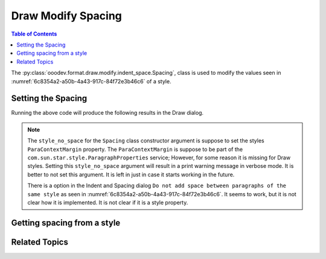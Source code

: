 .. _help_draw_format_modify_indent_space_spacing:

Draw Modify Spacing
===================

.. contents:: Table of Contents
    :local:
    :backlinks: none
    :depth: 2

The :py:class:`ooodev.format.draw.modify.indent_space.Spacing`, class is used to modify the values seen in :numref:`6c8354a2-a50b-4a43-917c-84f72e3b46c6` of a style.

.. cssclass:: screen_shot

    .. _6c8354a2-a50b-4a43-917c-84f72e3b46c6:

    .. figure:: https://github.com/Amourspirit/python_ooo_dev_tools/assets/4193389/6c8354a2-a50b-4a43-917c-84f72e3b46c6
        :alt: Draw dialog Spacing default
        :figclass: align-center
        :width: 450px

        Draw dialog Spacing default


Setting the Spacing
-------------------

.. tabs::

    .. code-tab:: python
        :emphasize-lines: 26, 27, 28, 29, 30, 31, 32

        from __future__ import annotations
        import uno
        from ooodev.draw import Draw, DrawDoc, ZoomKind
        from ooodev.format.draw.modify import FamilyGraphics, DrawStyleFamilyKind
        from ooodev.format.draw.modify.indent_space import Spacing
        from ooodev.utils.lo import Lo


        def main() -> int:
            with Lo.Loader(connector=Lo.ConnectSocket()):
                doc = DrawDoc(Draw.create_draw_doc())
                doc.set_visible()
                Lo.delay(700)
                doc.zoom(ZoomKind.ZOOM_75_PERCENT)

                slide = doc.get_slide()

                width = 100
                height = 50
                x = 10
                y = 10

                rect = slide.draw_rectangle(x=x, y=y, width=width, height=height)
                rect.set_string("Hello World!")

                style = Spacing(
                    above=5,
                    below=5.5,
                    style_name=FamilyGraphics.DEFAULT_DRAWING_STYLE,
                    style_family=DrawStyleFamilyKind.GRAPHICS,
                )
                doc.apply_styles(style)

                Lo.delay(1_000)
                doc.close_doc()
            return 0

        if __name__ == "__main__":
            raise SystemExit(main())

    .. only:: html

        .. cssclass:: tab-none

            .. group-tab:: None

Running the above code will produce the following results in the Draw dialog.

.. cssclass:: screen_shot

    .. _24609207-5660-4328-a95d-4718daad03b1:

    .. figure:: https://github.com/Amourspirit/python_ooo_dev_tools/assets/4193389/24609207-5660-4328-a95d-4718daad03b1
        :alt: Draw dialog Spacing style changed
        :figclass: align-center
        :width: 450px

        Draw dialog Spacing style changed

.. note::

    The ``style_no_space`` for the ``Spacing`` class constructor argument is suppose to set the styles ``ParaContextMargin`` property.
    The ``ParaContextMargin`` is suppose to be part of the ``com.sun.star.style.ParagraphProperties`` service;
    However, for some reason it is missing for Draw styles. Setting this ``style_no_space`` argument will result
    in a print warning message in verbose mode. It is better to not set this argument.
    It is left in just in case it starts working in the future.

    There is a option in the Indent and Spacing dialog ``Do not add space between paragraphs of the same style``
    as seen in :numref:`6c8354a2-a50b-4a43-917c-84f72e3b46c6`.
    It seems to work, but it is not clear how it is implemented. It is not clear if it is a style property.


Getting spacing from a style
----------------------------

.. tabs::

    .. code-tab:: python

        # ... other code

        f_style = Spacing.from_style(
            doc=doc.component,
            style_name=style.prop_style_name,
            style_family=style.prop_style_family_name
        )
        assert f_style is not None
        assert f_style.prop_style_name == str(FamilyGraphics.DEFAULT_DRAWING_STYLE)

    .. only:: html

        .. cssclass:: tab-none

            .. group-tab:: None

Related Topics
--------------

.. seealso::

    .. cssclass:: ul-list

        - :ref:`help_format_format_kinds`
        - :ref:`help_format_coding_style`
        - :ref:`help_draw_format_modify_indent_space_indent`
        - :ref:`help_draw_format_modify_indent_space_line_spacing`
        - :py:class:`ooodev.format.draw.modify.indent_space.Spacing`
